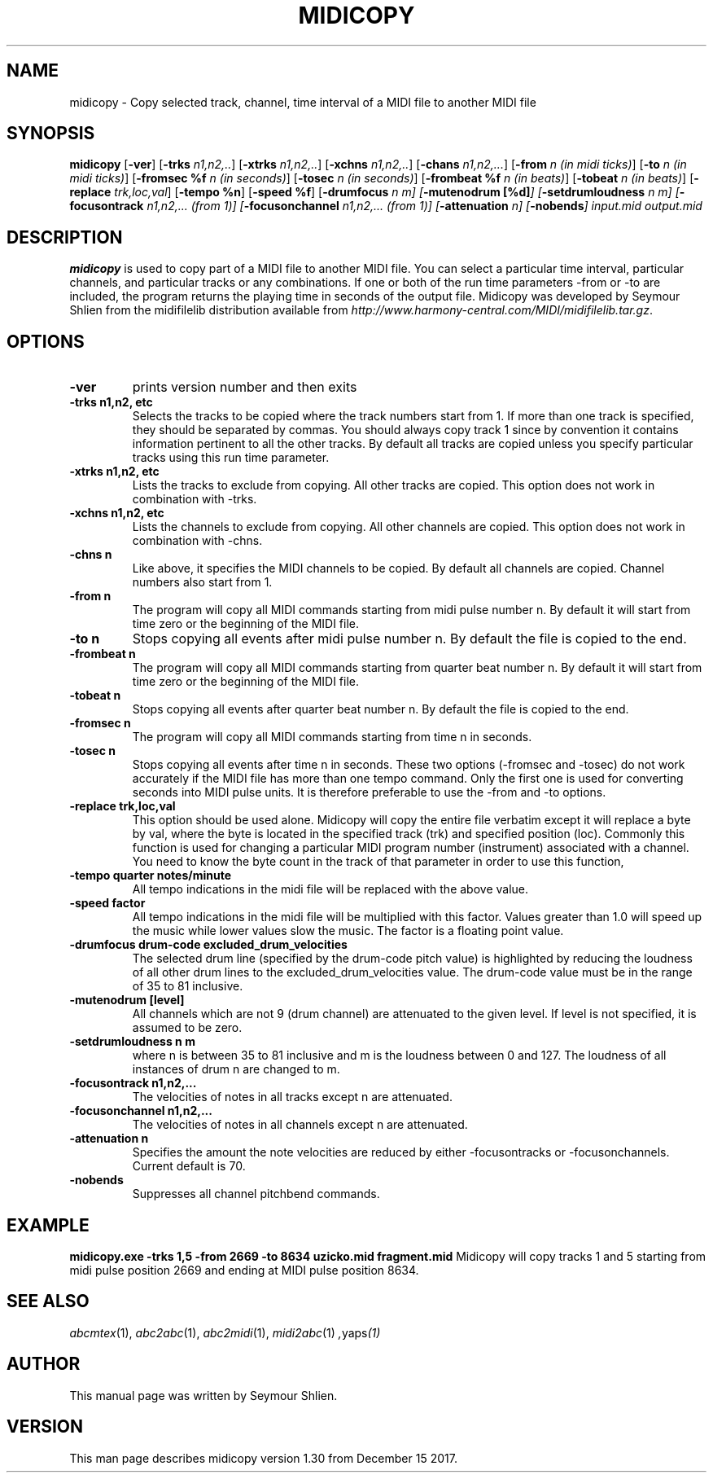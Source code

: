 .TH MIDICOPY 1
.SH NAME
midicopy \- Copy selected track, channel, time interval of a MIDI file to another MIDI file
.SH SYNOPSIS
\fBmidicopy\fP [\fB-ver\fP] [\fB-trks\fP \fIn1,n2,..\fP]\
    [\fB-xtrks\fP \fIn1,n2,..\fP]\
    [\fB-xchns\fP \fIn1,n2,..\fP]\
    [\fB-chans\fP \fIn1,n2,...\fP]\
    [\fB-from\fP \fIn (in midi ticks)\fP] [\fB-to\fP \fIn (in midi ticks)\fP]\
    [\fB-fromsec %f\fP \fIn (in seconds)\fP] [\fB-tosec\fP \fIn (in seconds)\fP]\
    [\fB-frombeat %f\fP \fIn (in beats)\fP] [\fB-tobeat\fP \fIn (in beats)\fP]\
    [\fB-replace\fP \fItrk,loc,val\fP] [\fB-tempo %n\fP] [\fB-speed %f\fP]\
    [\fB-drumfocus\fP \fIn \fIm\fP] [\fB-mutenodrum [%d]\fP]\
    [\fB-setdrumloudness\fP \fIn \fIm\fP]\
    [\fB-focusontrack\fP \fIn1,n2,... (from 1)\fP]\
    [\fB-focusonchannel\fP \fIn1,n2,... (from 1)\fP]\
    [\fB-attenuation\fP \fIn\fP]\
    [\fB-nobends\fP]\
 \fIinput.mid output.mid\fP
.SH "DESCRIPTION"
.PP
.B midicopy
is used to copy part of a MIDI file to another MIDI file. You can select
a particular time interval, particular channels, and particular tracks
or any combinations. If one or both of the run time parameters \-from or \-to
are included, the program returns the playing time in seconds of the
output file.  Midicopy was developed by Seymour Shlien from the
midifilelib distribution available from
.IR http://www.harmony-central.com/MIDI/midifilelib.tar.gz .
.SH OPTIONS
.TP
.B -ver
prints version number and then exits
.TP
.B -trks n1,n2, etc
Selects the tracks to be copied where the track numbers start
from 1.  If more than one track is specified, they should be separated by
commas. You should always copy track 1 since by convention it contains
information pertinent to all the other  tracks. By default all tracks
are copied unless you specify particular tracks using this run time
parameter.
.TP
.B -xtrks n1,n2, etc
Lists the tracks to exclude from copying. All other tracks are copied.
This option does not work in combination with \-trks.
.TP
.B -xchns n1,n2, etc
Lists the channels to exclude from copying. All other channels are copied.
This option does not work in combination with \-chns.
.TP
.B -chns n
Like above, it specifies the MIDI channels to be copied. By default
all channels are copied. Channel numbers also start from 1.
.TP
.B -from n
The program will copy all MIDI commands starting from midi pulse
number n. By default it will start from time zero or the beginning
of the MIDI file.
.TP
.B -to n
Stops copying all events after midi pulse number n. By default
the file is copied to the end.
.TP
.B -frombeat n
The program will copy all MIDI commands starting from quarter beat
number n. By default it will start from time zero or the beginning
of the MIDI file.
.TP
.B -tobeat n
Stops copying all events after quarter beat number n. By default
the file is copied to the end.
.TP
.B -fromsec n
The program will copy all MIDI commands starting from time n 
in seconds.
.TP
.B -tosec n
Stops copying all events after time n in seconds. These two
options (\-fromsec and \-tosec) do not work accurately if the
MIDI file has more than one tempo command. Only the first
one is used for converting seconds into MIDI pulse units.
It is therefore preferable to use the \-from and \-to options.
.TP
.B -replace trk,loc,val
This option should be used alone. Midicopy will copy the entire
file verbatim except it will replace a byte by val, where the
byte is located in the specified track (trk) and specified position
(loc). Commonly this function is used for changing a particular
MIDI program number (instrument) associated with a channel.
You need to know the byte count in the track of that parameter
in order to use this function,
.TP
.B -tempo quarter notes/minute
All tempo indications in the midi file will be replaced with
the above value.
.TP
.B -speed factor
All tempo indications in the midi file will be multiplied with
this factor. Values greater than 1.0 will speed up the music while
lower values slow the music. The factor is a floating point value.
.TP
.B -drumfocus drum-code excluded_drum_velocities
The selected drum line (specified by the drum-code pitch value) is
highlighted by reducing the loudness of all other drum lines to
the excluded_drum_velocities value. The drum-code value must
be in the range of 35 to 81 inclusive.
.TP
.B -mutenodrum [level]
All channels which are not 9 (drum channel) are attenuated to the
given level. If level is not specified, it is assumed to be zero.
.TP
.B -setdrumloudness n m
where n is between 35 to 81 inclusive and m is the loudness between
0 and 127. The loudness of all instances of drum n are changed
to m.
.TP
.B -focusontrack n1,n2,...
The velocities of notes in all tracks except n are attenuated.
.TP
.B -focusonchannel n1,n2,...
The velocities of notes in all channels except n are attenuated.
.TP
.B -attenuation n
Specifies the amount the note velocities are reduced by either
-focusontracks or -focusonchannels. Current default is 70. 
.TP
.B -nobends
Suppresses all channel pitchbend commands.

.SH EXAMPLE
.B midicopy.exe -trks 1,5 -from 2669 -to 8634 uzicko.mid fragment.mid
Midicopy will copy tracks 1 and 5 starting from midi pulse position
2669 and ending at MIDI pulse position 8634.

.SH "SEE ALSO"
.PP
.IR abcmtex "(1), " abc2abc "(1), " abc2midi "(1), " midi2abc "(1) ", yaps "(1)"
.SH AUTHOR
This manual page was written by Seymour Shlien.
.SH VERSION
This man page describes midicopy version 1.30 from December 15 2017.
